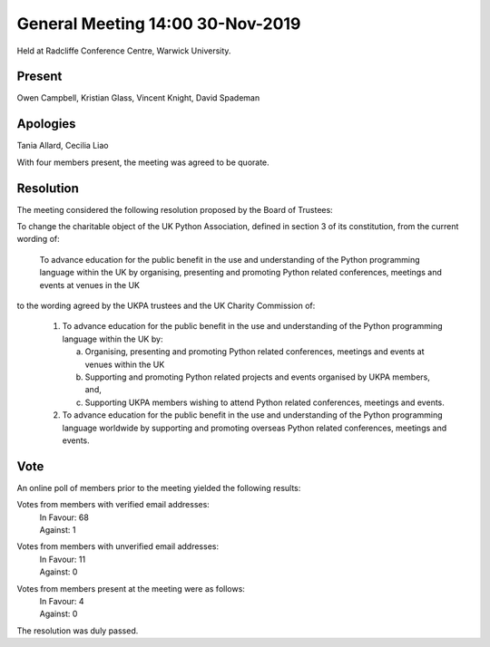 General Meeting 14:00 30-Nov-2019
=================================

Held at Radcliffe Conference Centre, Warwick University.

Present
-------
Owen Campbell, Kristian Glass, Vincent Knight, David Spademan

Apologies
---------
Tania Allard, Cecilia Liao

With four members present, the meeting was agreed to be quorate.

Resolution
----------
The meeting considered the following resolution proposed by the Board of Trustees:

To change the charitable object of the UK Python Association, defined in section 3 of its constitution, from the current wording of:

   To advance education for the public benefit in the use and understanding of the Python programming language within the UK by organising, presenting and promoting Python related conferences, meetings and events at venues in the UK

to the wording agreed by the UKPA trustees and the UK Charity Commission of:

   1. To advance education for the public benefit in the use and understanding of the Python programming language within the UK by:

      (a) Organising, presenting and promoting Python related conferences, meetings and events at venues within the UK
      (b) Supporting and promoting Python related projects and events organised by UKPA members, and,
      (c) Supporting UKPA members wishing to attend Python related conferences, meetings and events.

   2. To advance education for the public benefit in the use and understanding of the Python programming language worldwide by supporting and promoting overseas Python related conferences, meetings and events.

Vote
----
An online poll of members prior to the meeting yielded the following results:

Votes from members with verified email addresses:
   | In Favour: 68
   | Against: 1

Votes from members with unverified email addresses:
   | In Favour: 11
   | Against: 0

Votes from members present at the meeting were as follows:
   | In Favour: 4
   | Against: 0

The resolution was duly passed.

